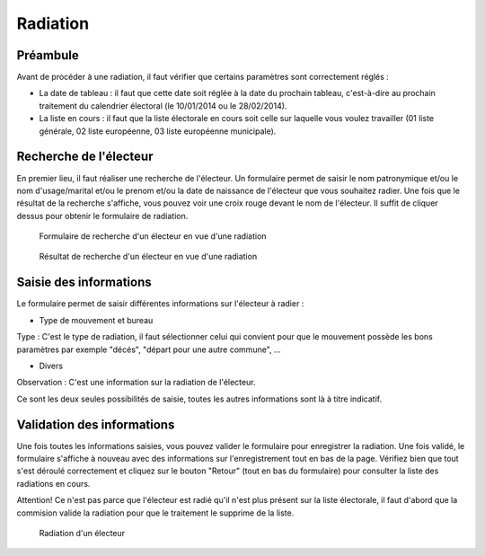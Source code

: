 #########
Radiation
#########

Préambule
=========

Avant de procéder à une radiation, il faut vérifier que certains paramètres
sont correctement réglés :

* La date de tableau : il faut que cette date soit réglée à la date du prochain tableau, c'est-à-dire au prochain traitement du calendrier électoral (le 10/01/2014 ou le 28/02/2014).

* La liste en cours : il faut que la liste électorale en cours soit celle sur laquelle vous voulez travailler (01 liste générale, 02 liste européenne, 03 liste européenne municipale).

Recherche de l'électeur
=======================

En premier lieu, il faut réaliser une recherche de l'électeur. Un formulaire
permet de saisir le nom patronymique et/ou le nom d'usage/marital et/ou le
prenom et/ou la date de naissance de l'électeur que vous souhaitez radier.
Une fois que le résultat de la recherche s'affiche, vous pouvez voir une
croix rouge devant le nom de l'électeur. Il suffit de cliquer dessus pour
obtenir le formulaire de radiation.

.. figure:: saisie_radiation_recherche.png

    Formulaire de recherche d'un électeur en vue d'une radiation

.. figure:: saisie_radiation_recherche_resultats.png

    Résultat de recherche d'un électeur en vue d'une radiation


Saisie des informations
=======================

Le formulaire permet de saisir différentes informations sur l'électeur à
radier :

* Type de mouvement et bureau

Type : C'est le type de radiation, il faut sélectionner celui qui convient pour
que le mouvement possède les bons paramètres par exemple "décés", "départ
pour une autre commune", ...

* Divers

Observation : C'est une information sur la radiation de l'électeur.

Ce sont les deux seules possibilités de saisie, toutes les autres informations
sont là à titre indicatif.

Validation des informations
===========================

Une fois toutes les informations saisies, vous pouvez valider le formulaire
pour enregistrer la radiation. Une fois validé, le formulaire s'affiche à
nouveau avec des informations sur l'enregistrement tout en bas de la page.
Vérifiez bien que tout s'est déroulé correctement et cliquez sur le bouton
"Retour" (tout en bas du formulaire) pour consulter la liste des radiations
en cours.

Attention! Ce n'est pas parce que l'électeur est radié qu'il n'est plus
présent sur la liste électorale, il faut d'abord que la commision valide la
radiation pour que le traitement le supprime de la liste.

.. figure:: saisie_radiation_form.png

    Radiation d'un électeur
